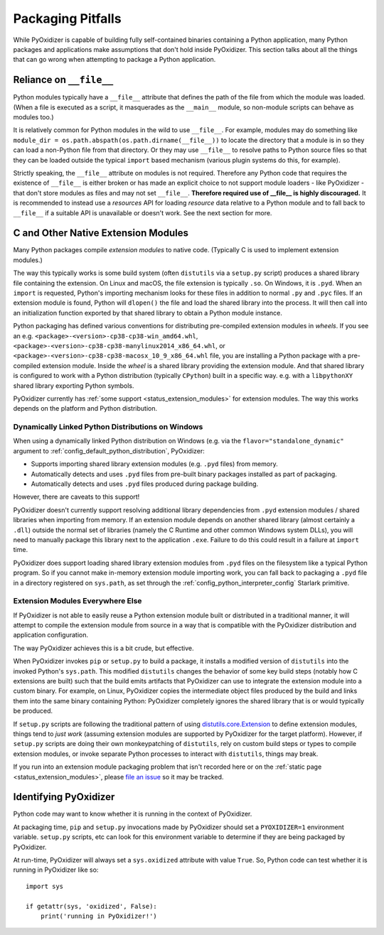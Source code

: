 .. _pitfalls:

==================
Packaging Pitfalls
==================

While PyOxidizer is capable of building fully self-contained binaries
containing a Python application, many Python packages and applications make
assumptions that don't hold inside PyOxidizer. This section talks about
all the things that can go wrong when attempting to package a Python
application.

.. _no_file:

Reliance on ``__file__``
========================

Python modules typically have a ``__file__`` attribute that defines the
path of the file from which the module was loaded. (When a file is executed
as a script, it masquerades as the ``__main__`` module, so non-module
scripts can behave as modules too.)

It is relatively common for Python modules in the wild to use ``__file__``.
For example, modules may do something like
``module_dir = os.path.abspath(os.path.dirname(__file__))`` to locate the
directory that a module is in so they can load a non-Python file from that
directory. Or they may use ``__file__`` to resolve paths to Python source
files so that they can be loaded outside the typical ``import`` based
mechanism (various plugin systems do this, for example).

Strictly speaking, the ``__file__`` attribute on modules is not required.
Therefore any Python code that requires the existence of ``__file__`` is either
broken or has made an explicit choice to not support module loaders - like
PyOxidizer - that don't store modules as files and may not set ``__file__``.
**Therefore required use of __file__ is highly discouraged.** It is
recommended to instead use a *resources* API for loading *resource* data
relative to a Python module and to fall back to ``__file__`` if a suitable
API is unavailable or doesn't work. See the next section for more.

.. _pitfall_extension_modules:

C and Other Native Extension Modules
====================================

Many Python packages compile *extension modules* to native code. (Typically
C is used to implement extension modules.)

The way this typically works is some build system (often ``distutils`` via a
``setup.py`` script) produces a shared library file containing the extension.
On Linux and macOS, the file extension is typically ``.so``. On Windows, it
is ``.pyd``. When an ``import`` is requested, Python's importing mechanism
looks for these files in addition to normal ``.py`` and ``.pyc`` files. If
an extension module is found, Python will ``dlopen()`` the file and load the
shared library into the process. It will then call into an initialization
function exported by that shared library to obtain a Python module instance.

Python packaging has defined various conventions for distributing pre-compiled
extension modules in *wheels*. If you see an e.g.
``<package>-<version>-cp38-cp38-win_amd64.whl``,
``<package>-<version>-cp38-cp38-manylinux2014_x86_64.whl``, or
``<package>-<version>-cp38-cp38-macosx_10_9_x86_64.whl`` file, you are
installing a Python package with a pre-compiled extension module. Inside the
*wheel* is a shared library providing the extension module. And that shared
library is configured to work with a Python distribution (typically ``CPython``)
built in a specific way. e.g. with a ``libpythonXY`` shared library exporting
Python symbols.

PyOxidizer currently has :ref:`some support <status_extension_modules>` for
extension modules. The way this works depends on the platform and Python
distribution.

Dynamically Linked Python Distributions on Windows
--------------------------------------------------

When using a dynamically linked Python distribution on Windows (e.g.
via the ``flavor="standalone_dynamic"`` argument to
:ref:`config_default_python_distribution`, PyOxidizer:

* Supports importing shared library extension modules (e.g. ``.pyd`` files)
  from memory.
* Automatically detects and uses ``.pyd`` files from pre-built binary
  packages installed as part of packaging.
* Automatically detects and uses ``.pyd`` files produced during package
  building.

However, there are caveats to this support!

PyOxidizer doesn't currently support resolving additional library
dependencies from ``.pyd`` extension modules / shared libraries when
importing from memory. If an extension module depends on another shared
library (almost certainly a ``.dll``) outside the normal set of libraries
(namely the C Runtime and other common Windows system DLLs), you will
need to manually package this library next to the application ``.exe``.
Failure to do this could result in a failure at ``import`` time.

PyOxidizer does support loading shared library extension modules from
``.pyd`` files on the filesystem like a typical Python program. So
if you cannot make in-memory extension module importing work, you
can fall back to packaging a ``.pyd`` file in a directory registered
on ``sys.path``, as set through the :ref:`config_python_interpreter_config`
Starlark primitive.

Extension Modules Everywhere Else
---------------------------------

If PyOxidizer is not able to easily reuse a Python extension module
built or distributed in a traditional manner, it will attempt to
compile the extension module from source in a way that is compatible
with the PyOxidizer distribution and application configuration.

The way PyOxidizer achieves this is a bit crude, but effective.

When PyOxidizer invokes ``pip`` or ``setup.py`` to build a package, it
installs a modified version of ``distutils`` into the invoked Python's
``sys.path``. This modified ``distutils`` changes the behavior of some
key build steps (notably how C extensions are built) such that the build
emits artifacts that PyOxidizer can use to integrate the extension module
into a custom binary. For example, on Linux, PyOxidizer copies the
intermediate object files produced by the build and links them into the
same binary containing Python: PyOxidizer completely ignores the shared
library that is or would typically be produced.

If ``setup.py`` scripts are following the traditional pattern of using
`distutils.core.Extension <https://docs.python.org/3/distutils/apiref.html#distutils.core.Extension>`_
to define extension modules, things tend to *just work* (assuming extension
modules are supported by PyOxidizer for the target platform). However,
if ``setup.py`` scripts are doing their own monkeypatching of
``distutils``, rely on custom build steps or types to compile extension
modules, or invoke separate Python processes to interact with ``distutils``,
things may break.

If you run into an extension module packaging problem that isn't
recorded here or on the :ref:`static page <status_extension_modules>`,
please `file an issue <https://github.com/indygreg/PyOxidizer/issues>`_ so
it may be tracked.

Identifying PyOxidizer
======================

Python code may want to know whether it is running in the context of
PyOxidizer.

At packaging time, ``pip`` and ``setup.py`` invocations made by PyOxidizer
should set a ``PYOXIDIZER=1`` environment variable. ``setup.py`` scripts,
etc can look for this environment variable to determine if they are being
packaged by PyOxidizer.

At run-time, PyOxidizer will always set a ``sys.oxidized`` attribute with
value ``True``. So, Python code can test whether it is running in PyOxidizer
like so::

   import sys

   if getattr(sys, 'oxidized', False):
       print('running in PyOxidizer!')
